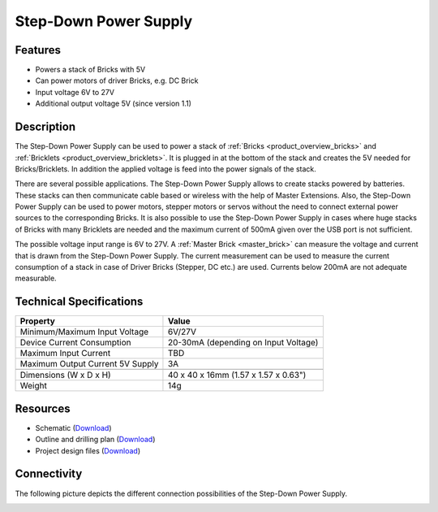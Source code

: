 .. _step-down:

Step-Down Power Supply
======================

.. raw:: html

	{% from "macros.html" import tfdocstart, tfdocimg, tfdocend %}
	{{ 
	    tfdocstart("Power_Supplies/powersupply11_tilted_350.jpg", 
	             "Power_Supplies/powersupply11_tilted_600.jpg", 
	             "Power Supply") 
	}}
	{{ 
	    tfdocimg("Power_Supplies/powersupply11_caption_100.jpg", 
	             "Power_Supplies/powersupply11_caption_600.jpg", 
	             "Power Supply with caption") 
	}}
	{{ 
	    tfdocimg("Power_Supplies/powersupply11_horizontal_100.jpg", 
	             "Power_Supplies/powersupply11_horizontal_600.jpg", 
	             "Power Supply") 
	}}
	{{ 
	    tfdocimg("Power_Supplies/powersupply11_connector_100.jpg", 
	             "Power_Supplies/powersupply11_connector_600.jpg", 
	             "Power Supply") 
	}}
	{{ 
	    tfdocimg("Dimensions/step_down_powersupply_dimensions_100.png", 
	             "Dimensions/step_down_powersupply_dimensions_600.png", 
	             "Outline and drilling plan") 
	}}
	{{ tfdocend() }}


Features
--------

* Powers a stack of Bricks with 5V
* Can power motors of driver Bricks, e.g. DC Brick
* Input voltage 6V to 27V
* Additional output voltage 5V (since version 1.1)

Description
-----------

The Step-Down Power Supply can be used to power a stack of 
:ref:`Bricks <product_overview_bricks>` and 
:ref:`Bricklets <product_overview_bricklets>`. 
It is plugged in at the bottom of the stack and creates the
5V needed for Bricks/Bricklets. In addition the applied voltage is feed
into the power signals of the stack.

There are several possible applications. The Step-Down Power Supply allows
to create stacks powered by batteries. These stacks can then communicate
cable based or wireless with the help of Master Extensions.
Also, the Step-Down Power Supply can be used to power motors, stepper motors
or servos without the need to connect external power sources to the
corresponding Bricks. It is also possible to use the Step-Down Power Supply in cases
where huge stacks of Bricks with many Bricklets are needed and the maximum
current of 500mA given over the USB port is not sufficient. 

The possible voltage input range is 6V to 27V. A 
:ref:`Master Brick <master_brick>` can measure the voltage and current that
is drawn from the Step-Down Power Supply. The current measurement can be used to
measure the current consumption of a stack in case of Driver Bricks (Stepper, DC etc.)
are used. Currents below 200mA are not adequate measurable.

Technical Specifications
------------------------

================================  ============================================================
Property                          Value
================================  ============================================================
Minimum/Maximum Input Voltage     6V/27V
Device Current Consumption        20-30mA (depending on Input Voltage)
Maximum Input Current             TBD
Maximum Output Current 5V Supply  3A
--------------------------------  ------------------------------------------------------------
--------------------------------  ------------------------------------------------------------
Dimensions (W x D x H)            40 x 40 x 16mm  (1.57 x 1.57 x 0.63")
Weight                            14g
================================  ============================================================

Resources
---------

* Schematic (`Download <https://github.com/Tinkerforge/step-down-powersupply/raw/master/hardware/step-down-schematic.pdf>`__)
* Outline and drilling plan (`Download <../../_images/Dimensions/step_down_powersupply_dimensions.png>`__)
* Project design files (`Download <https://github.com/Tinkerforge/step-down-powersupply/zipball/master>`__)


Connectivity
------------

The following picture depicts the different connection possibilities of the 
Step-Down Power Supply.

.. image:: /Images/Power_Supplies/powersupply11_caption_600.jpg
   :scale: 100 %
   :alt: Step-Down Power Supply with caption
   :align: center
   :target: ../../_images/Power_Supplies/powersupply11_caption_800.jpg
